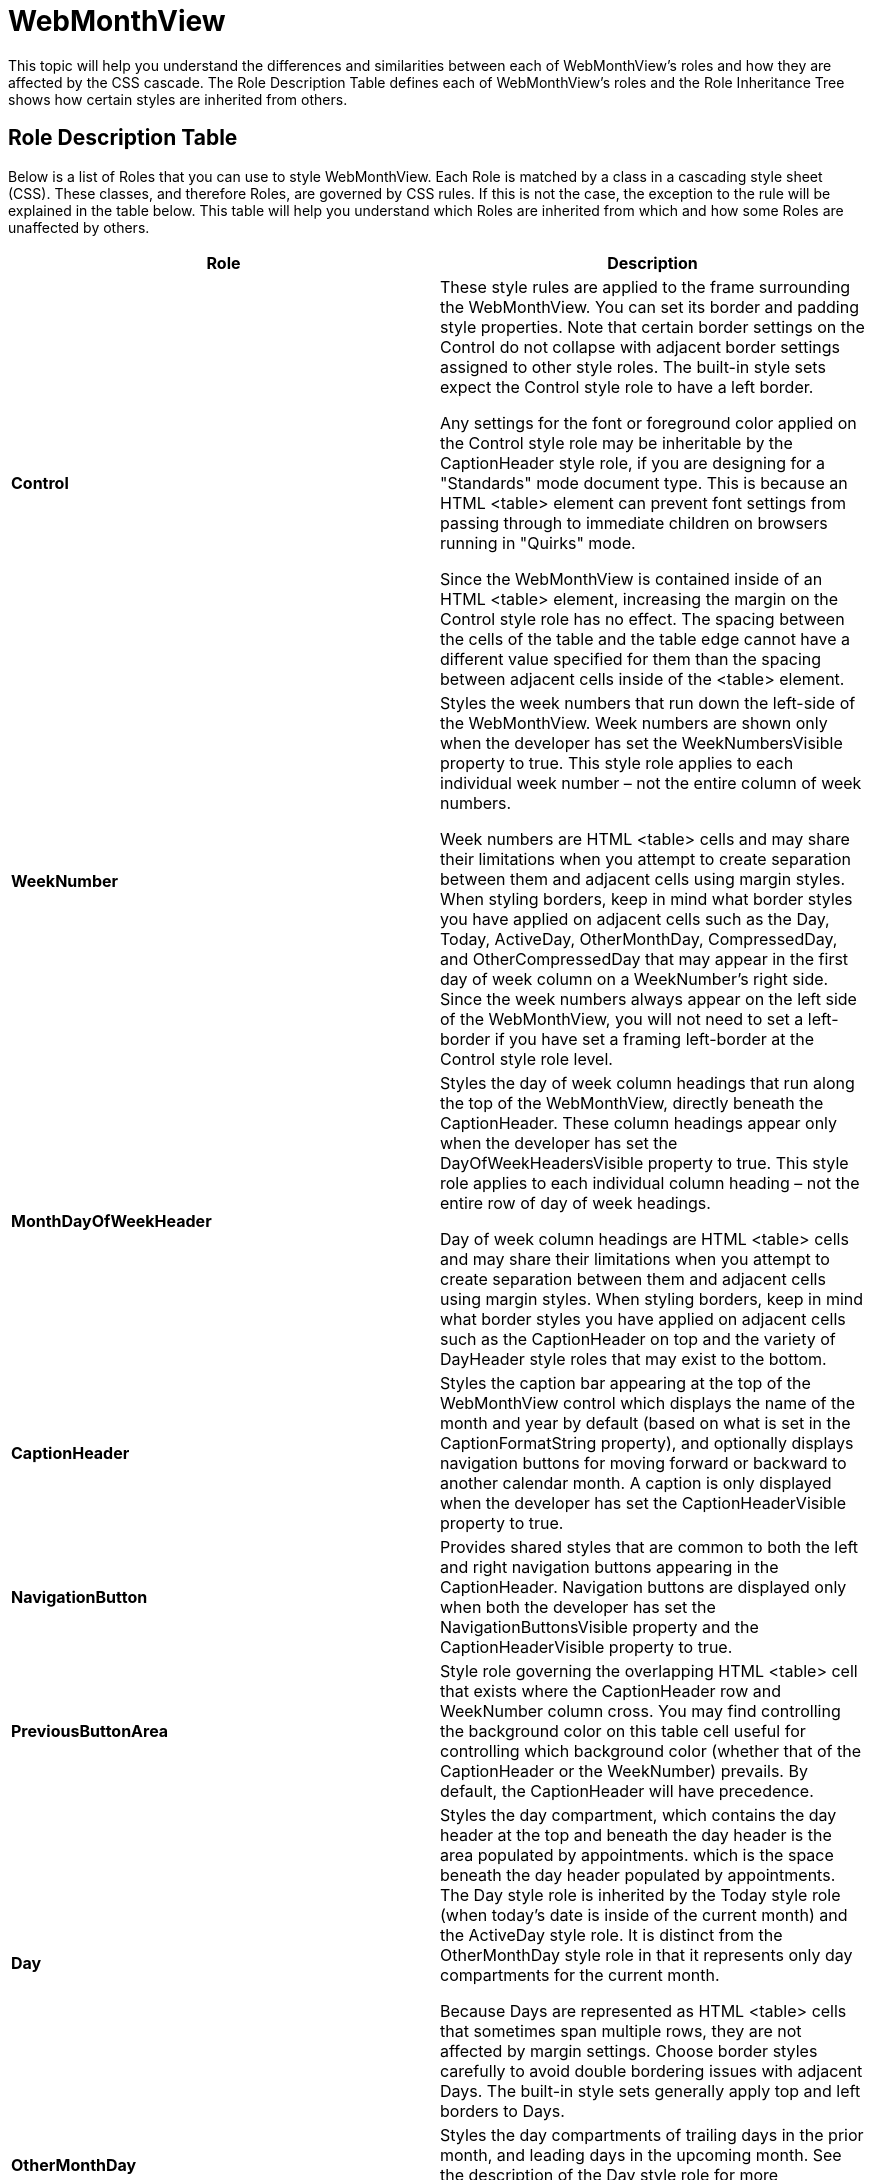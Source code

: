 ﻿////

|metadata|
{
    "name": "webappstylist-styling-specific-components-webmonthview",
    "controlName": ["WebAppStylist"],
    "tags": ["Scheduling","Styling","Theming"],
    "guid": "{DEAEFB9A-9F52-478C-B11B-76FCFE66C4BD}",  
    "buildFlags": [],
    "createdOn": "0001-01-01T00:00:00Z"
}
|metadata|
////

= WebMonthView

This topic will help you understand the differences and similarities between each of WebMonthView's roles and how they are affected by the CSS cascade. The Role Description Table defines each of WebMonthView's roles and the Role Inheritance Tree shows how certain styles are inherited from others.

== Role Description Table

Below is a list of Roles that you can use to style WebMonthView. Each Role is matched by a class in a cascading style sheet (CSS). These classes, and therefore Roles, are governed by CSS rules. If this is not the case, the exception to the rule will be explained in the table below. This table will help you understand which Roles are inherited from which and how some Roles are unaffected by others.

[options="header", cols="a,a"]
|====
|Role|Description

|*Control*
|These style rules are applied to the frame surrounding the WebMonthView. You can set its border and padding style properties. Note that certain border settings on the Control do not collapse with adjacent border settings assigned to other style roles. The built-in style sets expect the Control style role to have a left border. 

Any settings for the font or foreground color applied on the Control style role may be inheritable by the CaptionHeader style role, if you are designing for a "Standards" mode document type. This is because an HTML <table> element can prevent font settings from passing through to immediate children on browsers running in "Quirks" mode. 

Since the WebMonthView is contained inside of an HTML <table> element, increasing the margin on the Control style role has no effect. The spacing between the cells of the table and the table edge cannot have a different value specified for them than the spacing between adjacent cells inside of the <table> element.

|*WeekNumber*
|Styles the week numbers that run down the left-side of the WebMonthView. Week numbers are shown only when the developer has set the WeekNumbersVisible property to true. This style role applies to each individual week number – not the entire column of week numbers. 

Week numbers are HTML <table> cells and may share their limitations when you attempt to create separation between them and adjacent cells using margin styles. When styling borders, keep in mind what border styles you have applied on adjacent cells such as the Day, Today, ActiveDay, OtherMonthDay, CompressedDay, and OtherCompressedDay that may appear in the first day of week column on a WeekNumber's right side. Since the week numbers always appear on the left side of the WebMonthView, you will not need to set a left-border if you have set a framing left-border at the Control style role level.

|*MonthDayOfWeekHeader*
|Styles the day of week column headings that run along the top of the WebMonthView, directly beneath the CaptionHeader. These column headings appear only when the developer has set the DayOfWeekHeadersVisible property to true. This style role applies to each individual column heading – not the entire row of day of week headings. 

Day of week column headings are HTML <table> cells and may share their limitations when you attempt to create separation between them and adjacent cells using margin styles. When styling borders, keep in mind what border styles you have applied on adjacent cells such as the CaptionHeader on top and the variety of DayHeader style roles that may exist to the bottom.

|*CaptionHeader*
|Styles the caption bar appearing at the top of the WebMonthView control which displays the name of the month and year by default (based on what is set in the CaptionFormatString property), and optionally displays navigation buttons for moving forward or backward to another calendar month. A caption is only displayed when the developer has set the CaptionHeaderVisible property to true.

|*NavigationButton*
|Provides shared styles that are common to both the left and right navigation buttons appearing in the CaptionHeader. Navigation buttons are displayed only when both the developer has set the NavigationButtonsVisible property and the CaptionHeaderVisible property to true.

|*PreviousButtonArea*
|Style role governing the overlapping HTML <table> cell that exists where the CaptionHeader row and WeekNumber column cross. You may find controlling the background color on this table cell useful for controlling which background color (whether that of the CaptionHeader or the WeekNumber) prevails. By default, the CaptionHeader will have precedence.

|*Day*
|Styles the day compartment, which contains the day header at the top and beneath the day header is the area populated by appointments. which is the space beneath the day header populated by appointments. The Day style role is inherited by the Today style role (when today's date is inside of the current month) and the ActiveDay style role. It is distinct from the OtherMonthDay style role in that it represents only day compartments for the current month. 

Because Days are represented as HTML <table> cells that sometimes span multiple rows, they are not affected by margin settings. Choose border styles carefully to avoid double bordering issues with adjacent Days. The built-in style sets generally apply top and left borders to Days.

|*OtherMonthDay*
|Styles the day compartments of trailing days in the prior month, and leading days in the upcoming month. See the description of the Day style role for more information applicable to OtherMonthDay.

|*Today*
|Styles a single day compartment belonging to today's date. See the description of the Day style role for more information applicable to Today.

|*Today*
|Styles a single day compartment representing the actively selected date. When Today and ActiveDay are the same date, the style properties of ActiveDay take precedence. See the description of the Day style role for more information applicable to ActiveDay.

|*OtherMonthDay*
|Styles the day compartments of trailing days in the prior month, and leading days in the upcoming month. See the description of the Day style role for more information applicable to OtherMonthDay.

|*CompressedDay*
|Styles the day compartments of weekend days in the current month when the WeekendDisplayFormat property has been set to CompressedWeekend. 

Since two day headers and two day compartments must fit into the height normally reserved for one calendar day, the CompressedDay has less height available for you to work with than other Day style roles. Much of the Day style role information also applies to CompressedDay.

|*OtherCompressedDay*
|Styles the day compartments of trailing weekend days in the prior month, and leading weekend days in the upcoming month, when the WeekendDisplayFormat property has been set to CompressedWeekend. 

Since two day headers and two day compartments must fit into the height normally reserved for one calendar day, the OtherCompressedDay has less height available for you to work with than other Day style roles. Much of the Day style role information also applies to OtherCompressedDay.

|*DayHeader*
|Styles the day headers within the current month. A day header will contain the day number, and optionally more information such as the abbreviated month or year. Developers specify the day numbering formats using the DayHeaderFormatString property. The DayHeader style role is inherited by the TodayHeader style role (when today's date is inside of the current month) and the ActiveDayHeader style role. 

While you can specify borders on DayHeaders, you should carefully consider their impact on neighboring cells which may also specify borders to prevent double borders from appearing where you do not intend.

|*OtherMonthDayHeader*
|Styles the day headers for trailing days of the previous month, and leading days of the following month. See the description of the DayHeader style role for more information applicable to OtherMonthDayHeader.

|*TodayHeader*
|Styles the single day header corresponding to today's date. See the description of the DayHeader style role for more information applicable to TodayHeader.

|*ActiveDayHeader*
|Styles the single day header for the actively selected date. When the active date equals today's date, style properties of the ActiveDayHeader take precedence. See the description of the DayHeader style role for more information applicable to ActiveDayHeader. 

When the DayHeader style role defines a background image and the ActiveDayHeader defines a solid background color, the background image hides the background color. In order to comply with the CSS specification you must set the background image on your ActiveDayHeader style role to "none" to override the inherited background image from your DayHeader style role.

|*Appointment*
|These style rules dictate the default appearance of WebSchedule activities that are not all-day events when they appear in the WebMonthView. 

Appointments render as HTML <div> elements and support all color, font, border, margin and padding style properties. Since Appointments are expected to stack neatly in their containing day compartment, they must be given relative positioning. Text and vertical alignment only affects the positioning of the static activity text appearing inside of the Appointment. 

An Appointment style role should also specify it's own font and color style properties. Appointments appear as child elements in a day compartment. This makes them subject to inheriting the font and color style properties of their day compartment. Under these circumstances, the greater diversity of -Day style roles can cause appointments to display with a seemingly inconsistent font and color.

|*AllDayEvent*
|These style rules define the default appearance of WebSchedule activities marked as all-day or multi-day events when they appear in the WebMonthView. 

AllDayEvents render as HTML <div> elements and support all color, font, border, margin and padding style properties. Many of the built-in style sets distinguish AllDayEvents from Appointments by giving them a border or background. Text and vertical alignment only affects the positioning of the static activity text appearing inside of the AllDayEvent. 

Like an Appointment, the AllDayEvent style role should specify it's own font and color style properties. It can suffer from the same inherited inconsistencies based on it's container –Day style role as were explained for the Appointment style role.

|*SelectedAppointment*
|These style rules dictate the selected appearance of WebSchedule activities in the WebMonthView when an end user selects an activity with their mouse. It can inherit from either the Appointment or AllDayEvent style role, depending upon whether the WebSchedule activity being presented was an all-day (or multi-day) activity, and it's style properties supercede those it inherits. 

You can use the SelectedAppointment style role to merge new style properties onto either of the AllDayEvent or Appointment style roles to embellish the selection act. Be careful when changing the inherited font size or weight on selection as it may cause an undesirable jumpiness as the browser must lay out the AllDayEvent or Appointment again with new font metrics. It is recommended that the font size and weight should be the same for all three style roles: AllDayEvent, Appointment, and SelectedAppointment.

|====

== Role Inheritance Tree

The following tree will give you a visual idea of how the roles mentioned above are inherited from each other. If a specific role is inherited from Shared, it is noted in parenthesis next to the role.

* Control

** CaptionHeader

*** NavigationButton

** Day

*** DayHeader

**** ActiveDayHeader

*** Today

**** Appointment

***** SelectedAppointment

**** AllDayEvent

***** SelectedAppointment

**** TodayHeader

***** ActiveDayHeader

**** ActiveDay

** WeekNumber
** MonthDayOfWeekHeader
** OtherMonthDay

*** OtherMonthDayHeader
*** Today

**** Appointment

***** SelectedAppointment

**** AllDayEvent

***** SelectedAppointment

**** TodayHeader

***** ActiveDayHeader

**** ActiveDay